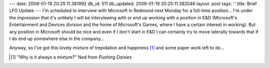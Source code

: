 ---
date: 2009-01-19 20:25:11.381992
db_id: 511
db_updated: 2009-01-19 20:25:11.382046
layout: post
tags: ''
title: Brief LFG Update
---
I'm scheduled to interview with Microsoft in Redmond next Monday for a full-time position...  I'm under the impression that it's unlikely I will be interviewing with or end up working with a position in E&D (Microsoft's Entertainment and Devices division and the home of Microsoft's Games, where I have a certain interest in working).  But any position in Microsoft should be nice and even if I don't start in E&D I can certainly try to move laterally towards that if I do end up somewhere else in the company...

Anyway, so I've got this lovely mixture of trepidation and happiness [1]_ and some paper work left to do...

.. [1] "Why is it always a mixture?" Ned from *Pushing Daisies*